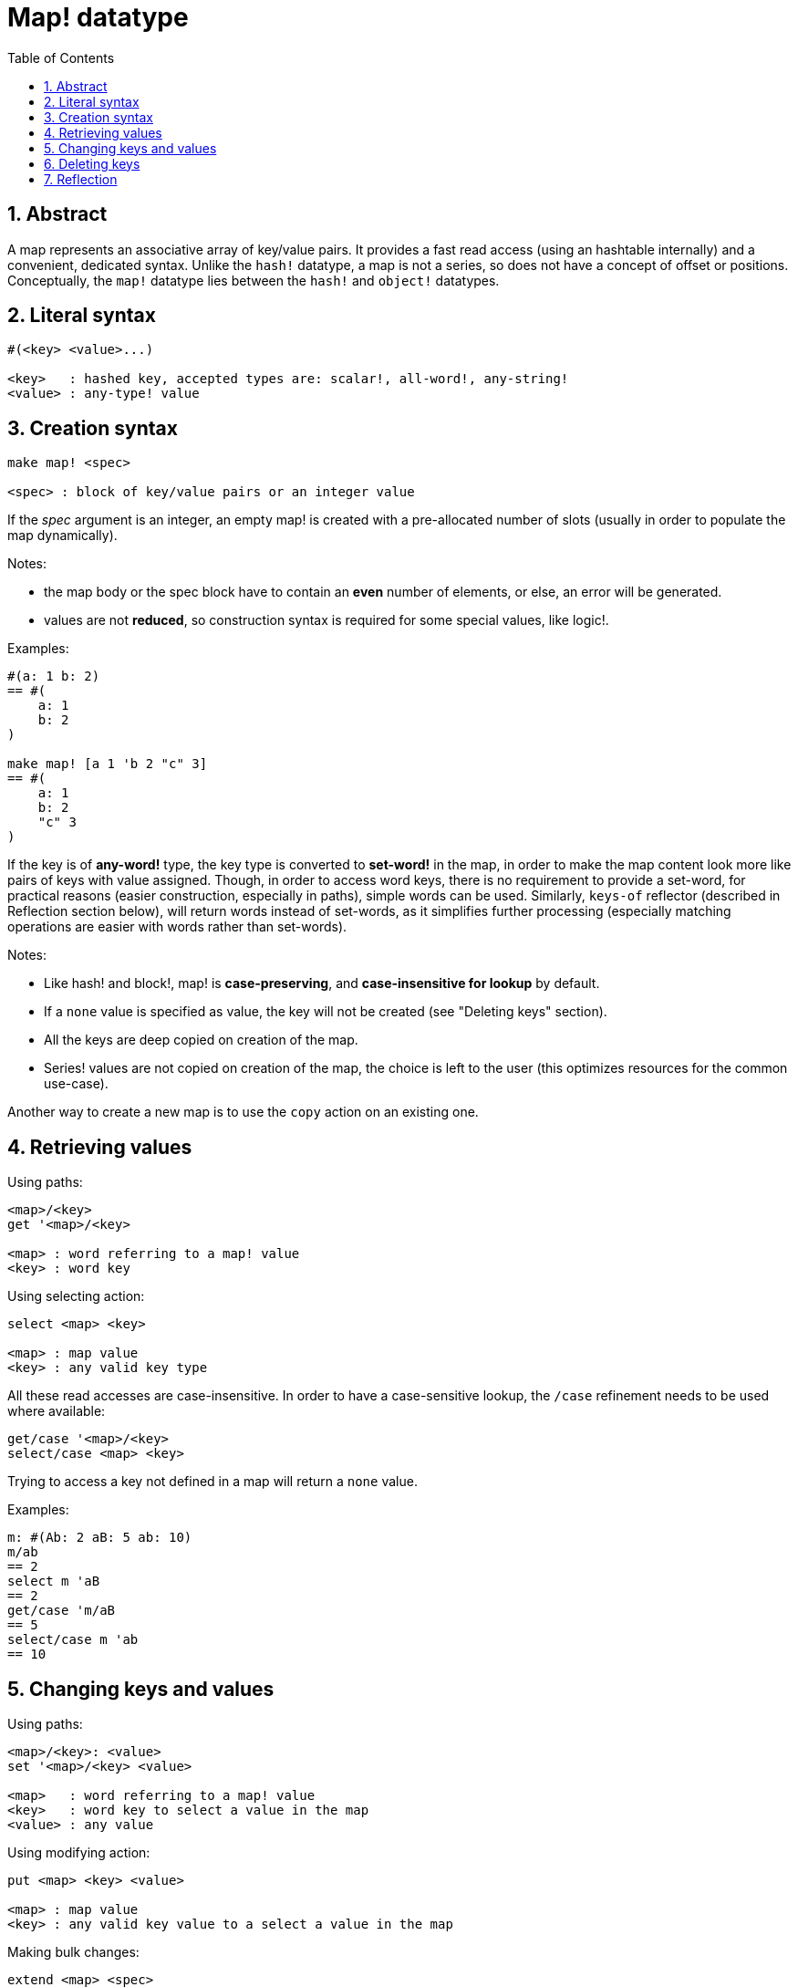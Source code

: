 = Map! datatype
:toc:
:numbered:

== Abstract

A map represents an associative array of key/value pairs. It provides a fast read access (using an hashtable internally) and a convenient, dedicated syntax. Unlike the `hash!` datatype, a map is not a series, so does not have a concept of offset or positions. Conceptually, the `map!` datatype lies between the `hash!` and `object!` datatypes.

== Literal syntax
----
#(<key> <value>...)

<key>   : hashed key, accepted types are: scalar!, all-word!, any-string!
<value> : any-type! value
----
== Creation syntax
----
make map! <spec>

<spec> : block of key/value pairs or an integer value
----
If the _spec_ argument is an integer, an empty map! is created with a pre-allocated number of slots (usually in order to populate the map dynamically).

Notes:

* the map body or the spec block have to contain an *even* number of elements, or else, an error will be generated. 
* values are not *reduced*, so construction syntax is required for some special values, like logic!.

Examples:
----
#(a: 1 b: 2)
== #(
    a: 1
    b: 2
)

make map! [a 1 'b 2 "c" 3]
== #(
    a: 1
    b: 2
    "c" 3
)
----
If the key is of *any-word!* type, the key type is converted to *set-word!* in the map, in order to make the map content look more like pairs of keys with value assigned. Though, in order to access word keys, there is no requirement to provide a set-word, for practical reasons (easier construction, especially in paths), simple words can be used. Similarly, `keys-of` reflector (described in Reflection section below), will return words instead of set-words, as it simplifies further processing (especially matching operations are easier with words rather than set-words).

Notes:

* Like hash! and block!, map! is **case-preserving**, and **case-insensitive for lookup** by default.
* If a `none` value is specified as value, the key will not be created (see "Deleting keys" section).
* All the keys are deep copied on creation of the map.
* Series! values are not copied on creation of the map, the choice is left to the user (this optimizes resources for the common use-case).

Another way to create a new map is to use the `copy` action on an existing one.

== Retrieving values

Using paths:
----
<map>/<key>
get '<map>/<key>

<map> : word referring to a map! value
<key> : word key
----

Using selecting action:
---- 
select <map> <key>

<map> : map value
<key> : any valid key type
----
All these read accesses are case-insensitive. In order to have a case-sensitive lookup, the `/case` refinement needs to be used where available:
----
get/case '<map>/<key>
select/case <map> <key>
----
Trying to access a key not defined in a map will return a `none` value.

Examples:

----
m: #(Ab: 2 aB: 5 ab: 10)
m/ab
== 2
select m 'aB
== 2
get/case 'm/aB
== 5
select/case m 'ab
== 10
----

== Changing keys and values

Using paths:
----
<map>/<key>: <value>
set '<map>/<key> <value>

<map>   : word referring to a map! value
<key>   : word key to select a value in the map
<value> : any value
----

Using modifying action:
---- 
put <map> <key> <value>

<map> : map value
<key> : any valid key value to a select a value in the map
----
Making bulk changes:
----
extend <map> <spec>

<map>  : a map value
<spec> : block of name/value pairs (one or more pairs)
----

All these write accesses are case-insensitive. In order to have a case-sensitive lookup, the `/case` refinement needs to be used where available:
----
set/case '<map>/<key> <value>
put/case <map> <key> <value>
extend/case <map> <spec>
----

`extend` native can accept many keys at the same time, so it is convenient for bulk changes.

Notes:

* setting a key that does not exist previously in the map, **will simply create it**.
* adding an existing key will change the key value and not add a new one (case-insensitive matching by default).

Examples:
----
m: #(Ab: 2 aB: 5 ab: 10)
m/ab: 3
m
== #(
    Ab: 3
    aB: 5
    ab: 10
)

put m 'aB "hello"
m
== #(
    Ab: "hello"
    aB: 5
    ab: 10
)

set/case 'm/aB 0
m
== #(
    Ab: "hello"
    aB: 0
    ab: 10
)
set/case 'm/ab 192.168.0.1
== #(
    Ab: "hello"
    aB: 0
    ab: 192.168.0.1
)

m: #(%cities.red 10)
extend m [%cities.red 99 %countries.red 7 %states.red 27]
m
== #(
    %cities.red 99
    %countries.red 7
    %states.red 27
)
----

== Deleting keys

In order to delete a key/value pair from a map, you simply set the key to `none` value using one of the available ways.

Example:
----
m: #(a: 1 b 2 "c" 3 d: 99)
m
== #(
    a: 1
    b: 2
    "c" 3
    d: 99
)
m/b: none
put m "c" none
extend m [d #[none]]
m
== #(
    a: 1
)
----

NOTE: Construction syntax is required in the above example in order to pass a `none!` value and not a `word!` value (just one way to construct the spec block needed there).

It is also possible to delete all keys at same time using `clear` action:
----
clear #(a 1 b 2 c 3)
== #()
----

== Reflection

* `find` checks if a key is defined in a map and returns `true` if    found, or else `none`.

 find #(a 123 b 456) 'b
 == true

* `length?` returns the number of a key/value pairs in a map.

 length? #(a 123 b 456)
 == 2

* `keys-of` returns the list of keys from a map in a block (set-words are converted to words).

 keys-of #(a: 123 b: 456)
 == [a b]

* `values-of` returns the list of values from a map in a block.

 values-of #(a: 123 b: 456)
 == [123 456]

* `body-of` returns all the key/value pairs from a map in a block.

 body-of #(a: 123 b: 456)
 == [a: 123 b: 456]
